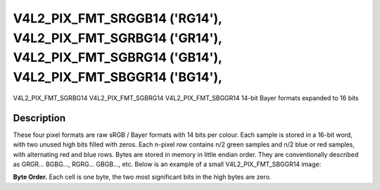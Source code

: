 .. -*- coding: utf-8; mode: rst -*-

.. _V4L2-PIX-FMT-SRGGB14:
.. _v4l2-pix-fmt-sbggr14:
.. _v4l2-pix-fmt-sgbrg14:
.. _v4l2-pix-fmt-sgrbg14:

***************************************************************************************************************************
V4L2_PIX_FMT_SRGGB14 ('RG14'), V4L2_PIX_FMT_SGRBG14 ('GR14'), V4L2_PIX_FMT_SGBRG14 ('GB14'), V4L2_PIX_FMT_SBGGR14 ('BG14'),
***************************************************************************************************************************


V4L2_PIX_FMT_SGRBG14
V4L2_PIX_FMT_SGBRG14
V4L2_PIX_FMT_SBGGR14
14-bit Bayer formats expanded to 16 bits


Description
===========

These four pixel formats are raw sRGB / Bayer formats with 14 bits per
colour. Each sample is stored in a 16-bit word, with two unused high
bits filled with zeros. Each n-pixel row contains n/2 green samples
and n/2 blue or red samples, with alternating red and blue rows. Bytes
are stored in memory in little endian order. They are conventionally
described as GRGR... BGBG..., RGRG... GBGB..., etc. Below is an
example of a small V4L2_PIX_FMT_SBGGR14 image:

**Byte Order.**
Each cell is one byte, the two most significant bits in the high bytes are
zero.



.. flat-table::
    :header-rows:  0
    :stub-columns: 0
    :widths:       2 1 1 1 1 1 1 1 1


    * - start + 0:
      - B\ :sub:`00low`
      - B\ :sub:`00high`
      - G\ :sub:`01low`
      - G\ :sub:`01high`
      - B\ :sub:`02low`
      - B\ :sub:`02high`
      - G\ :sub:`03low`
      - G\ :sub:`03high`
    * - start + 8:
      - G\ :sub:`10low`
      - G\ :sub:`10high`
      - R\ :sub:`11low`
      - R\ :sub:`11high`
      - G\ :sub:`12low`
      - G\ :sub:`12high`
      - R\ :sub:`13low`
      - R\ :sub:`13high`
    * - start + 16:
      - B\ :sub:`20low`
      - B\ :sub:`20high`
      - G\ :sub:`21low`
      - G\ :sub:`21high`
      - B\ :sub:`22low`
      - B\ :sub:`22high`
      - G\ :sub:`23low`
      - G\ :sub:`23high`
    * - start + 24:
      - G\ :sub:`30low`
      - G\ :sub:`30high`
      - R\ :sub:`31low`
      - R\ :sub:`31high`
      - G\ :sub:`32low`
      - G\ :sub:`32high`
      - R\ :sub:`33low`
      - R\ :sub:`33high`

